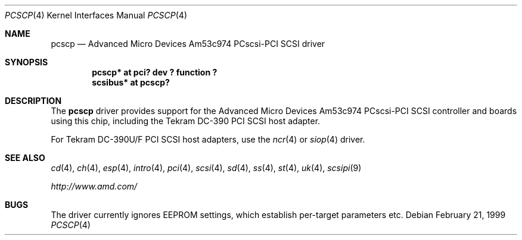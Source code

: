 .\"    $NetBSD: pcscp.4,v 1.7 2001/09/22 15:58:14 wiz Exp $
.\"
.\" Copyright (c) 1999 The NetBSD Foundation, Inc.
.\" All rights reserved.
.\"
.\" Redistribution and use in source and binary forms, with or without
.\" modification, are permitted provided that the following conditions
.\" are met:
.\" 1. Redistributions of source code must retain the above copyright
.\"    notice, this list of conditions and the following disclaimer.
.\" 2. Redistributions in binary form must reproduce the above copyright
.\"    notice, this list of conditions and the following disclaimer in the
.\"    documentation and/or other materials provided with the distribution.
.\" 3. All advertising materials mentioning features or use of this software
.\"    must display the following acknowledgement:
.\"      This product includes software developed by the NetBSD
.\"      Foundation, Inc. and its contributors.
.\" 4. The name of The NetBSD Foundations nor the names of its
.\"    contributors  may not be used to endorse or promote products
.\"    derived from this software without specific prior written permission.
.\"
.\" THIS SOFTWARE IS PROVIDED BY THE AUTHOR ``AS IS'' AND ANY EXPRESS OR
.\" IMPLIED WARRANTIES, INCLUDING, BUT NOT LIMITED TO, THE IMPLIED WARRANTIES
.\" OF MERCHANTABILITY AND FITNESS FOR A PARTICULAR PURPOSE ARE DISCLAIMED.
.\" IN NO EVENT SHALL THE AUTHOR BE LIABLE FOR ANY DIRECT, INDIRECT,
.\" INCIDENTAL, SPECIAL, EXEMPLARY, OR CONSEQUENTIAL DAMAGES (INCLUDING, BUT
.\" NOT LIMITED TO, PROCUREMENT OF SUBSTITUTE GOODS OR SERVICES; LOSS OF USE,
.\" DATA, OR PROFITS; OR BUSINESS INTERRUPTION) HOWEVER CAUSED AND ON ANY
.\" THEORY OF LIABILITY, WHETHER IN CONTRACT, STRICT LIABILITY, OR TORT
.\" (INCLUDING NEGLIGENCE OR OTHERWISE) ARISING IN ANY WAY OUT OF THE USE OF
.\" THIS SOFTWARE, EVEN IF ADVISED OF THE POSSIBILITY OF SUCH DAMAGE.
.\"
.\"    $NetBSD: pcscp.4,v 1.7 2001/09/22 15:58:14 wiz Exp $
.\"
.Dd February 21, 1999
.Dt PCSCP 4
.Os
.Sh NAME
.Nm pcscp
.Nd Advanced Micro Devices Am53c974 PCscsi-PCI SCSI driver
.Sh SYNOPSIS
.Cd "pcscp* at pci? dev ? function ?"
.Cd "scsibus* at pcscp?"
.Sh DESCRIPTION
The
.Nm
driver provides support for the
.Tn Advanced Micro Devices
Am53c974 PCscsi-PCI
.Tn SCSI
controller and boards using this chip,
including the
.Tn Tekram
.Tn DC-390
.Tn PCI
.Tn SCSI
host adapter.
.Pp
For
.Tn Tekram
.Tn DC-390U/F
.Tn PCI
.Tn SCSI
host adapters, use the
.Xr ncr 4
or
.Xr siop 4
driver.
.Sh SEE ALSO
.Xr cd 4 ,
.Xr ch 4 ,
.Xr esp 4 ,
.Xr intro 4 ,
.Xr pci 4 ,
.Xr scsi 4 ,
.Xr sd 4 ,
.Xr ss 4 ,
.Xr st 4 ,
.Xr uk 4 ,
.Xr scsipi 9
.Pp
.Pa http://www.amd.com/
.Sh BUGS
The driver currently ignores EEPROM settings, which establish
per-target parameters etc.
